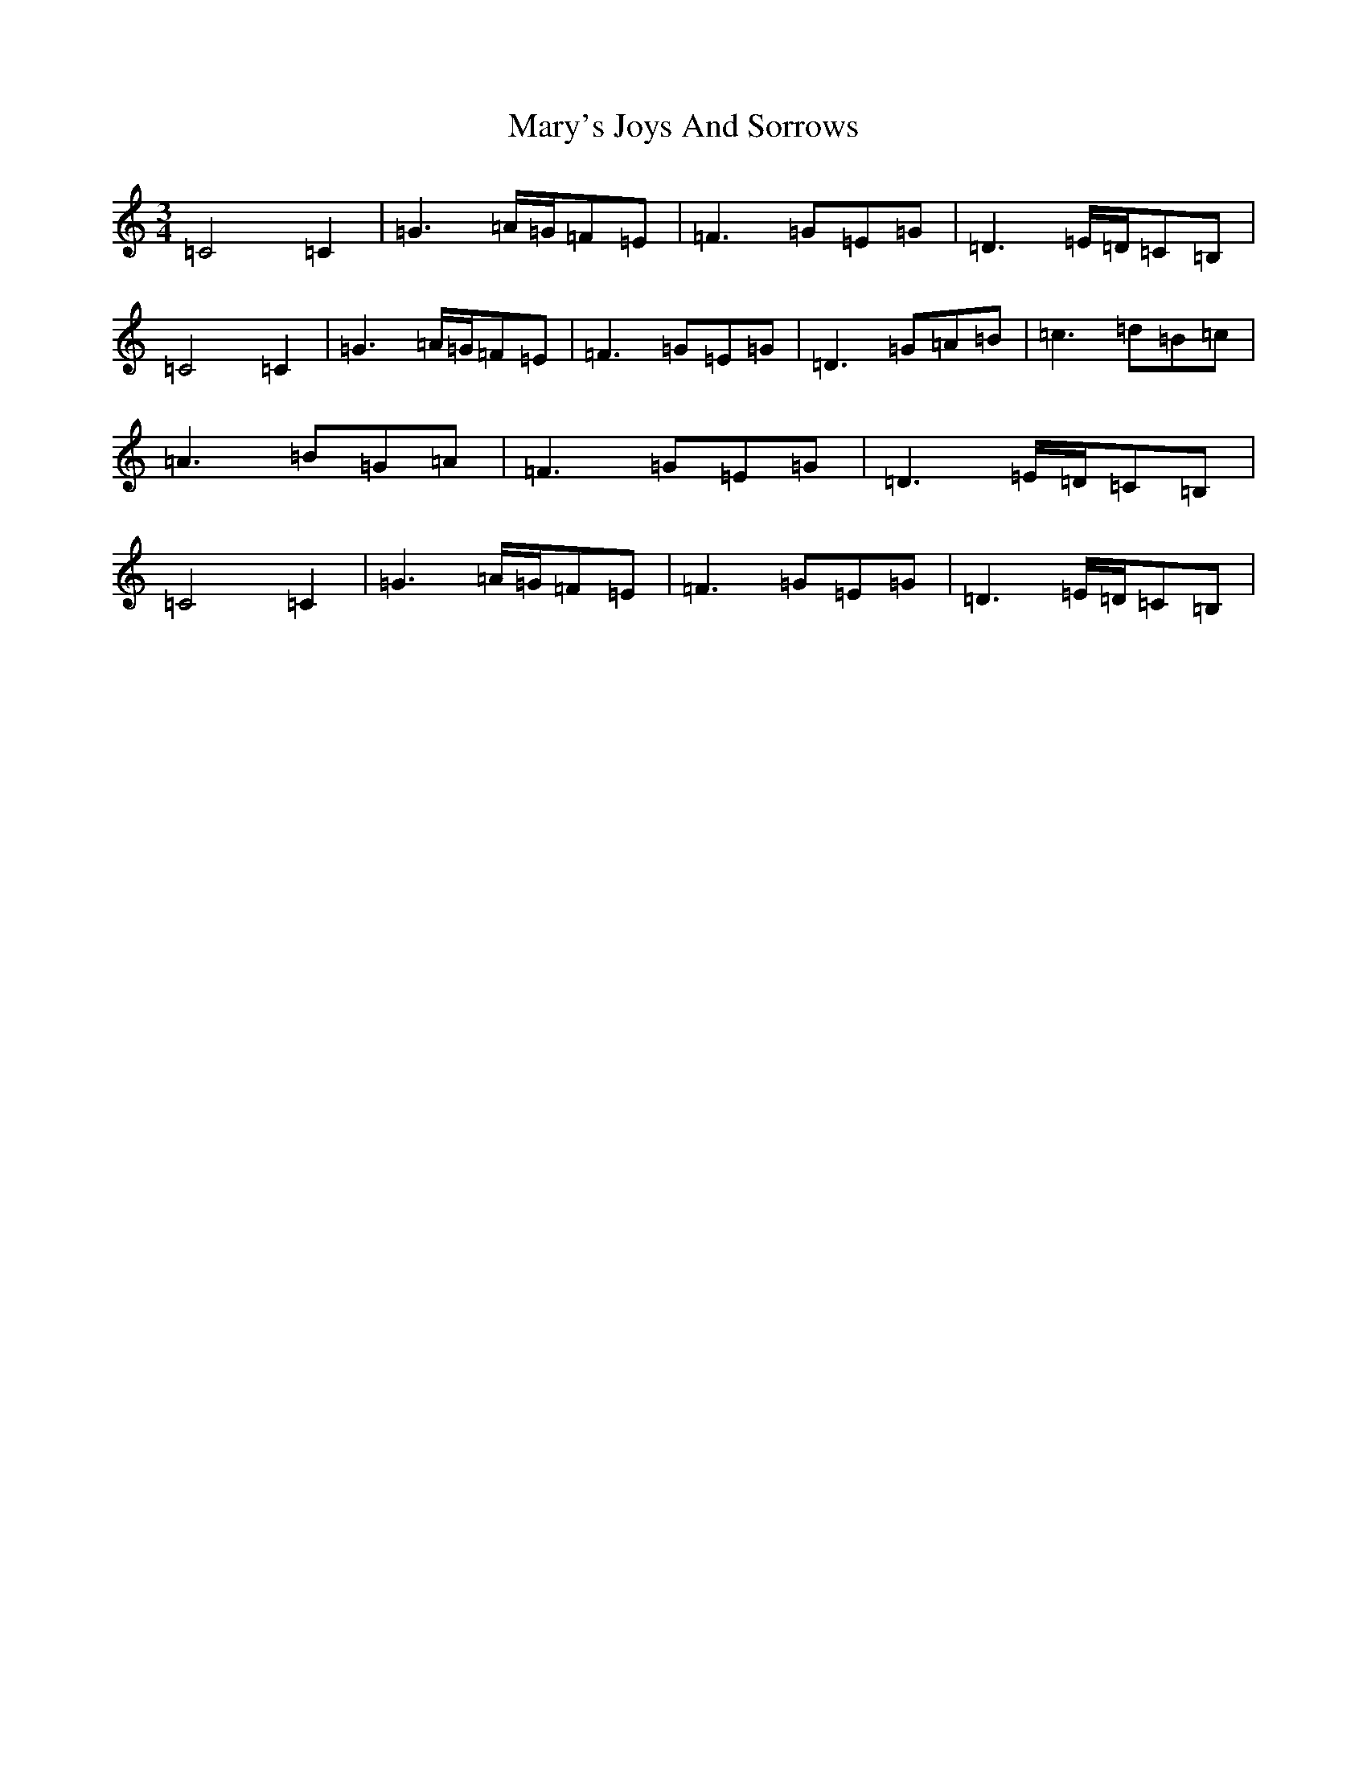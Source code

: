 X: 13601
T: Mary's Joys And Sorrows
S: https://thesession.org/tunes/11138#setting11138
R: waltz
M:3/4
L:1/8
K: C Major
=C4=C2|=G3=A/2=G/2=F=E|=F3=G=E=G|=D3=E/2=D/2=C=B,|=C4=C2|=G3=A/2=G/2=F=E|=F3=G=E=G|=D3=G=A=B|=c3=d=B=c|=A3=B=G=A|=F3=G=E=G|=D3=E/2=D/2=C=B,|=C4=C2|=G3=A/2=G/2=F=E|=F3=G=E=G|=D3=E/2=D/2=C=B,|